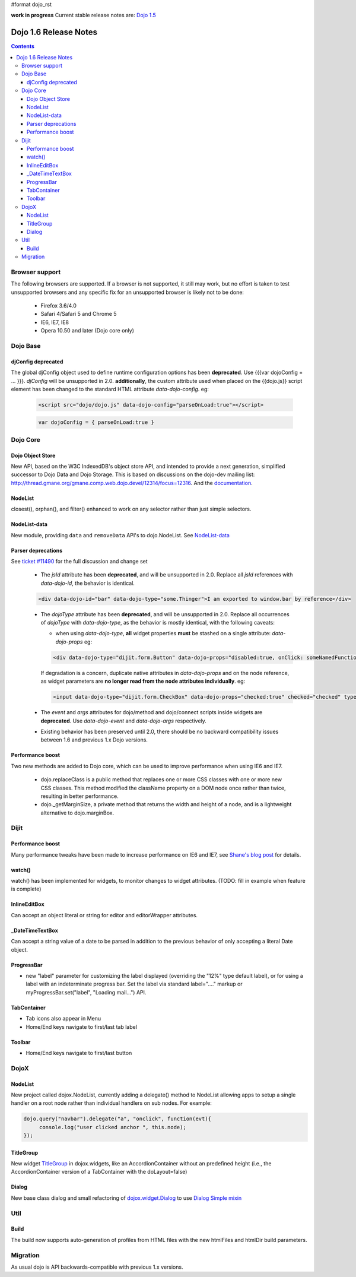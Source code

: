 #format dojo_rst

**work in progress** Current stable release notes are: `Dojo 1.5 <releasenotes/1.5>`_

Dojo 1.6 Release Notes
======================

.. contents::
   :depth: 3

===============
Browser support
===============

The following browsers are supported. If a browser is not supported, it still may work, but no effort is taken to test unsupported browsers and any specific fix for an unsupported browser is likely not to be done:

  * Firefox 3.6/4.0
  * Safari 4/Safari 5 and Chrome 5
  * IE6, IE7, IE8
  * Opera 10.50 and later (Dojo core only)

=========
Dojo Base
=========

djConfig deprecated
-------------------

The global djConfig object used to define runtime configuration options has been **deprecated**. Use {{{var dojoConfig = ... }}}. `djConfig` will be unsupported in 2.0. **additionally**, the custom attribute used when placed on the {{dojo.js}} script element has been changed to the standard HTML attribute `data-dojo-config`.  eg:

    .. code-block :: html

        <script src="dojo/dojo.js" data-dojo-config="parseOnLoad:true"></script>

    .. code-block :: javascript
 
        var dojoConfig = { parseOnLoad:true }

=========
Dojo Core
=========

Dojo Object Store
-----------------
New API, based on the W3C IndexedDB's object store API, and intended to
provide a next generation, simplified successor to Dojo Data and Dojo
Storage. This is based on discussions on the dojo-dev mailing list:
http://thread.gmane.org/gmane.comp.web.dojo.devel/12314/focus=12316.
And the `documentation <dojo/store>`_.

NodeList
--------
closest(), orphan(), and filter() enhanced to work on any selector rather than just simple selectors.

NodeList-data
-------------
New module, providing ``data`` and ``removeData`` API's to dojo.NodeList. See `NodeList-data <dojo/NodeList-data>`_

Parser deprecations
-------------------

See `ticket #11490 <http://bugs.dojotoolkit.org/ticket/11490>`_ for the full discussion and change set 

  * The `jsId` attribute has been **deprecated**, and will be unsupported in 2.0. Replace all `jsId` references with `data-dojo-id`, the behavior is identical.

  .. code-block :: html
 
     <div data-dojo-id="bar" data-dojo-type="some.Thinger">I am exported to window.bar by reference</div>

  * The `dojoType` attribute has been **deprecated**, and will be unsupported in 2.0. Replace all occurrences of `dojoType` with `data-dojo-type`, as the behavior is mostly identical, with the following caveats:

    * when using `data-dojo-type`, **all** widget properties **must** be stashed on a single attribute: `data-dojo-props` eg:

    .. code-block :: html
 
      <div data-dojo-type="dijit.form.Button" data-dojo-props="disabled:true, onClick: someNamedFunction">Click</div>

    If degradation is a concern, duplicate native attributes in `data-dojo-props` and on the node reference, as widget parameters are **no longer read from the node attributes individually**. eg:

    .. code-block :: html

       <input data-dojo-type="dijit.form.CheckBox" data-dojo-props="checked:true" checked="checked" type="checkbox'>
    
  * The `event` and `args` attributes for dojo/method and dojo/connect scripts inside widgets are **deprecated**. Use `data-dojo-event` and `data-dojo-args` respectively.

  * Existing behavior has been preserved until 2.0, there should be no backward compatibility issues between 1.6 and previous 1.x Dojo versions.


Performance boost
-----------------
Two new methods are added to Dojo core, which can be used to improve performance when using IE6 and IE7.

  * dojo.replaceClass is a public method that replaces one or more CSS classes with one or more new CSS classes.  This method modified the className property on a DOM node once rather than twice, resulting in better performance.

  * dojo._getMarginSize, a private method that returns the width and height of a node, and is a lightweight alternative to dojo.marginBox.

=====
Dijit
=====

Performance boost
-----------------
Many performance tweaks have been made to increase performance on IE6 and IE7, see `Shane's blog post <http://shaneosullivan.wordpress.com/2010/08/28/dojo-gets-a-speed-boost-on-ie6-and-ie7/>`_ for details.

watch()
-------
watch() has been implemented for widgets, to monitor changes to widget attributes.  (TODO: fill in example when feature is complete)

InlineEditBox
-------------

Can accept an object literal or string for editor and editorWrapper attributes.

_DateTimeTextBox
----------------

Can accept a string value of a date to be parsed in addition to the previous behavior of only accepting a literal Date object.

ProgressBar
-----------
- new "label" parameter for customizing the label displayed (overriding the "12%" type default label), or for using a label with an indeterminate progress bar.    Set the label via standard label="...." markup or myProgressBar.set("label", "Loading mail...") API.

TabContainer
------------
- Tab icons also appear in Menu
- Home/End keys navigate to first/last tab label

Toolbar
-------
- Home/End keys navigate to first/last button

=====
DojoX
=====

NodeList
--------
New project called dojox.NodeList, currently adding a delegate() method to NodeList allowing apps to setup a single handler on a root node rather than individual handlers on sub nodes.   For example:

.. code-block :: javascript

		dojo.query("navbar").delegate("a", "onclick", function(evt){
		     console.log("user clicked anchor ", this.node);
		});


TitleGroup
----------
New widget `TitleGroup <dojox/widget/TitleGroup>`_ in dojox.widgets, like an AccordionContainer without an predefined height (i.e., the AccordionContainer version of a TabContainer with the doLayout=false)

Dialog
------
New base class dialog and small refactoring of `dojox.widget.Dialog <dojox/widget/Dialog>`_ to use `Dialog Simple mixin <dojox/widget/DialogSimple>`_

====
Util
====

Build
-----
The build now supports auto-generation of profiles from HTML files with the new htmlFiles and htmlDir build parameters.

=========
Migration
=========

As usual dojo is API backwards-compatible with previous 1.x versions.   
